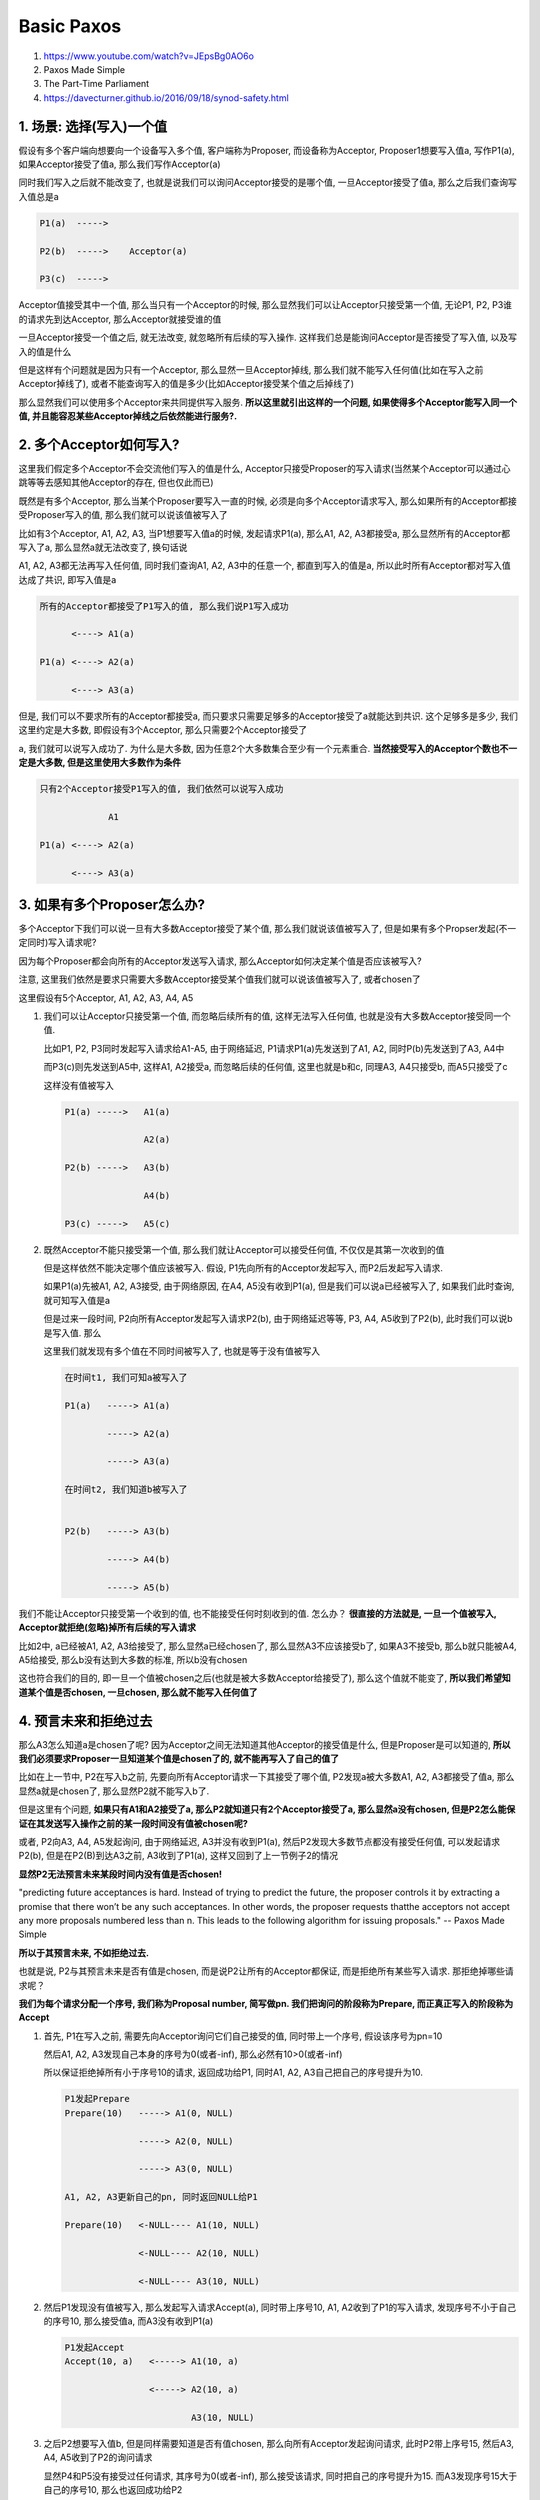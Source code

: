 Basic Paxos
###################

1. https://www.youtube.com/watch?v=JEpsBg0AO6o

2. Paxos Made Simple

3. The Part-Time Parliament

4. https://davecturner.github.io/2016/09/18/synod-safety.html


1. 场景: 选择(写入)一个值
============================

假设有多个客户端向想要向一个设备写入多个值, 客户端称为Proposer, 而设备称为Acceptor, Proposer1想要写入值a, 写作P1(a), 如果Acceptor接受了值a, 那么我们写作Acceptor(a)

同时我们写入之后就不能改变了, 也就是说我们可以询问Acceptor接受的是哪个值, 一旦Acceptor接受了值a, 那么之后我们查询写入值总是a


.. code-block::

    P1(a)  ----->

    P2(b)  ----->    Acceptor(a)

    P3(c)  ----->



Acceptor值接受其中一个值, 那么当只有一个Acceptor的时候, 那么显然我们可以让Acceptor只接受第一个值, 无论P1, P2, P3谁的请求先到达Acceptor, 那么Acceptor就接受谁的值

一旦Acceptor接受一个值之后, 就无法改变, 就忽略所有后续的写入操作. 这样我们总是能询问Acceptor是否接受了写入值, 以及写入的值是什么

但是这样有个问题就是因为只有一个Acceptor, 那么显然一旦Acceptor掉线, 那么我们就不能写入任何值(比如在写入之前Acceptor掉线了), 或者不能查询写入的值是多少(比如Acceptor接受某个值之后掉线了)

那么显然我们可以使用多个Acceptor来共同提供写入服务. **所以这里就引出这样的一个问题, 如果使得多个Acceptor能写入同一个值, 并且能容忍某些Acceptor掉线之后依然能进行服务?.**


2. 多个Acceptor如何写入?
============================

这里我们假定多个Acceptor不会交流他们写入的值是什么, Acceptor只接受Proposer的写入请求(当然某个Acceptor可以通过心跳等等去感知其他Acceptor的存在, 但也仅此而已)

既然是有多个Acceptor, 那么当某个Proposer要写入一直的时候, 必须是向多个Acceptor请求写入, 那么如果所有的Acceptor都接受Proposer写入的值, 那么我们就可以说该值被写入了

比如有3个Acceptor, A1, A2, A3, 当P1想要写入值a的时候, 发起请求P1(a), 那么A1, A2, A3都接受a, 那么显然所有的Acceptor都写入了a, 那么显然a就无法改变了, 换句话说

A1, A2, A3都无法再写入任何值, 同时我们查询A1, A2, A3中的任意一个, 都直到写入的值是a, 所以此时所有Acceptor都对写入值达成了共识, 即写入值是a


.. code-block::

    所有的Acceptor都接受了P1写入的值, 那么我们说P1写入成功

          <----> A1(a)

    P1(a) <----> A2(a)

          <----> A3(a)

但是, 我们可以不要求所有的Acceptor都接受a, 而只要求只需要足够多的Acceptor接受了a就能达到共识. 这个足够多是多少, 我们这里约定是大多数, 即假设有3个Acceptor, 那么只需要2个Acceptor接受了

a, 我们就可以说写入成功了. 为什么是大多数, 因为任意2个大多数集合至少有一个元素重合. **当然接受写入的Acceptor个数也不一定是大多数, 但是这里使用大多数作为条件**



.. code-block::

    只有2个Acceptor接受P1写入的值, 我们依然可以说写入成功

                 A1

    P1(a) <----> A2(a)

          <----> A3(a)



3. 如果有多个Proposer怎么办?
==================================


多个Acceptor下我们可以说一旦有大多数Acceptor接受了某个值, 那么我们就说该值被写入了, 但是如果有多个Propser发起(不一定同时)写入请求呢?


因为每个Proposer都会向所有的Acceptor发送写入请求, 那么Acceptor如何决定某个值是否应该被写入?


注意, 这里我们依然是要求只需要大多数Acceptor接受某个值我们就可以说该值被写入了, 或者chosen了

这里假设有5个Acceptor, A1, A2, A3, A4, A5


1. 我们可以让Acceptor只接受第一个值, 而忽略后续所有的值, 这样无法写入任何值, 也就是没有大多数Acceptor接受同一个值.

   比如P1, P2, P3同时发起写入请求给A1-A5, 由于网络延迟, P1请求P1(a)先发送到了A1, A2, 同时P(b)先发送到了A3, A4中

   而P3(c)则先发送到A5中, 这样A1, A2接受a, 而忽略后续的任何值, 这里也就是b和c, 同理A3, A4只接受b, 而A5只接受了c

   这样没有值被写入


   .. code-block::

       P1(a) ----->   A1(a)

                      A2(a)

       P2(b) ----->   A3(b)

                      A4(b)

       P3(c) ----->   A5(c)



2. 既然Acceptor不能只接受第一个值, 那么我们就让Acceptor可以接受任何值, 不仅仅是其第一次收到的值

   但是这样依然不能决定哪个值应该被写入. 假设, P1先向所有的Acceptor发起写入, 而P2后发起写入请求.

   如果P1(a)先被A1, A2, A3接受, 由于网络原因, 在A4, A5没有收到P1(a), 但是我们可以说a已经被写入了, 如果我们此时查询, 就可知写入值是a

   但是过来一段时间, P2向所有Acceptor发起写入请求P2(b), 由于网络延迟等等, P3, A4, A5收到了P2(b), 此时我们可以说b是写入值. 那么

   这里我们就发现有多个值在不同时间被写入了, 也就是等于没有值被写入


   .. code-block::

       在时间t1, 我们可知a被写入了

       P1(a)   -----> A1(a)

               -----> A2(a)

               -----> A3(a)

       在时间t2, 我们知道b被写入了


       P2(b)   -----> A3(b)

               -----> A4(b)

               -----> A5(b)



我们不能让Acceptor只接受第一个收到的值, 也不能接受任何时刻收到的值. 怎么办？ **很直接的方法就是, 一旦一个值被写入, Acceptor就拒绝(忽略)掉所有后续的写入请求**

比如2中, a已经被A1, A2, A3给接受了, 那么显然a已经chosen了, 那么显然A3不应该接受b了, 如果A3不接受b, 那么b就只能被A4, A5给接受, 那么b没有达到大多数的标准, 所以b没有chosen

这也符合我们的目的, 即一旦一个值被chosen之后(也就是被大多数Acceptor给接受了), 那么这个值就不能变了, **所以我们希望知道某个值是否chosen, 一旦chosen, 那么就不能写入任何值了**


4. 预言未来和拒绝过去
=========================

那么A3怎么知道a是chosen了呢? 因为Acceptor之间无法知道其他Acceptor的接受值是什么, 但是Proposer是可以知道的, **所以我们必须要求Proposer一旦知道某个值是chosen了的, 就不能再写入了自己的值了**

比如在上一节中, P2在写入b之前, 先要向所有Acceptor请求一下其接受了哪个值, P2发现a被大多数A1, A2, A3都接受了值a, 那么显然a就是chosen了, 那么显然P2就不能写入b了.

但是这里有个问题, **如果只有A1和A2接受了a, 那么P2就知道只有2个Acceptor接受了a, 那么显然a没有chosen, 但是P2怎么能保证在其发送写入操作之前的某一段时间没有值被chosen呢?**

或者, P2向A3, A4, A5发起询问, 由于网络延迟, A3并没有收到P1(a), 然后P2发现大多数节点都没有接受任何值, 可以发起请求P2(b), 但是在P2(B)到达A3之前, A3收到了P1(a), 这样又回到了上一节例子2的情况

**显然P2无法预言未来某段时间内没有值是否chosen!**


"predicting future acceptances is hard. Instead of trying to predict the future, the proposer controls it by extracting a promise that there
won’t be any such acceptances. In other words, the proposer requests thatthe acceptors not accept any more proposals numbered less than n. This
leads to the following algorithm for issuing proposals."
-- Paxos Made Simple

**所以于其预言未来, 不如拒绝过去.**


也就是说, P2与其预言未来是否有值是chosen, 而是说P2让所有的Acceptor都保证, 而是拒绝所有某些写入请求. 那拒绝掉哪些请求呢？

**我们为每个请求分配一个序号, 我们称为Proposal number, 简写做pn. 我们把询问的阶段称为Prepare, 而正真正写入的阶段称为Accept**


1. 首先, P1在写入之前, 需要先向Acceptor询问它们自己接受的值, 同时带上一个序号, 假设该序号为pn=10

   然后A1, A2, A3发现自己本身的序号为0(或者-inf), 那么必然有10>0(或者-inf)

   所以保证拒绝掉所有小于序号10的请求, 返回成功给P1, 同时A1, A2, A3自己把自己的序号提升为10.

   .. code-block::

       P1发起Prepare
       Prepare(10)   -----> A1(0, NULL)

                     -----> A2(0, NULL)

                     -----> A3(0, NULL)

       A1, A2, A3更新自己的pn, 同时返回NULL给P1

       Prepare(10)   <-NULL---- A1(10, NULL)

                     <-NULL---- A2(10, NULL)

                     <-NULL---- A3(10, NULL)


2. 然后P1发现没有值被写入, 那么发起写入请求Accept(a), 同时带上序号10, A1, A2收到了P1的写入请求, 发现序号不小于自己的序号10, 那么接受值a, 而A3没有收到P1(a)

   .. code-block::

       P1发起Accept
       Accept(10, a)   <-----> A1(10, a)

                       <-----> A2(10, a)

                               A3(10, NULL)

3. 之后P2想要写入值b, 但是同样需要知道是否有值chosen, 那么向所有Acceptor发起询问请求, 此时P2带上序号15, 然后A3, A4, A5收到了P2的询问请求

   显然P4和P5没有接受过任何请求, 其序号为0(或者-inf), 那么接受该请求, 同时把自己的序号提升为15. 而A3发现序号15大于自己的序号10, 那么也返回成功给P2

   .. code-block::

       P2发起Prepare
       Prepare(15)  <-----> A3(15, NULL)

                    <-----> A4(15, NULL)

                    <-----> A5(15, NULL)

4. 此时P2发现没有值被接受, 所以可以发起写入操作, 发起P2(b), 同时带上序号15

   .. code-block::

       P2发起Accept
       Accept(15, b)  <-----> A3(15, b)

                      <-----> A4(15, b)

                      <-----> A5(15, b)

5. 此时P1的Accept(10, a)到达了A3, 那么A3发现其序号10小于自己的序号15, 则拒绝掉此次Accept

   .. code-block::

       P1的Acceptd到达A3
       Accept(10, a)  -----> A3(15, b), A3拒绝



6. 最后, 只有b是chosen了, 而a没有chosen


5. 选择哪个值写入?
=========================

在小节3中提到的例子2中, 如果P1发送的P1(a)被A3给接受了, 而P2发起询问请求给A3的时候, A3发现序号大于自己的序号, 那么返回成功, 同时带上自己已经接受了值a

但是P2不知道A1, A2是否接受了a, 只知道A4, A5没有接受任何值, 而A3接受了a, 所以无法决定a是否chosen了.

.. code-block::

    P1发送Accept, A3接受了a
    Accept(10, a)   <-----> A1(10, a)

                    <-----> A2(10, a)

                    <-----> A3(10, a)

    P2发送Prepare, 发现A3已经接受了a, a是否chosen了呢?
    Prepare(15)    <-----> A3(15, a)

                   <-----> A4(15, NULL)

                   <-----> A5(15, NULL)

**P2发现A3接收了a, 但是A4和A5都没接收任何值, 那P2能选择自己的值b作为写入值吗? 显然不行**

如果a没有被A1, A2给接受, 那么显然P2可以写入b, 因为a没有被大多数Acceptor接收, 但是如果A1, A2都接收了a

那么P2再选择写入b的话, 岂不是有两个值chosen了, 或者说P2改变了chosen值a, 这样不允许的!

5.1 选择最大的值作为写入值
-------------------------------

paxos中提到, 如果没有任何acceptor接受了任何值, 那么我们可以提交任何值. 这个我们可以理解, 但是如果有某些acceptor已经接受了某些值呢?

**我们需要选择已经接收的值中, proposal number最大的那个作为写入的值!!!**

在Paxos Made Simple中, 提到

For any v and n, if a proposal with value v and number n is issued, then there is a set S consisting of a majority of acceptors such that
either (a) no acceptor in S has accepted any proposal numbered less than n, or (b) v is the value of the highest-numbered proposal among
all proposals numbered less than n accepted by the acceptors in S.

对于情况(a), 那么就是所有的acceptor都没有接受过任何值, 那么我们可以接受任何值, 而(b)就是(a)的相反面, 也就是肯定有某些acceptor已经接受了

某些值, 那么我们需要在这些已经接受了某些值得acceptor中, 选择接受的proposal number最大的作为写入值!

假设A3, A4, A5分别接受了pn和值为(10, a), (11, q), (12, k), 那么P2选择proposal number最大的值作为写入值

A3(pn=10, accepted_pn=10, value=a)第一个10表示当前最大的序号为10, 第二个10表示接受值a的时候, 所带上的序号为10

.. code-block::

    P17发起prepare
    Prepare(15)   -----> A3(10, 10, a)

                  -----> A4(11, 11, q)

                  -----> A5(12, 12, k)

    P17收到了(10, a), (11, q), (12, k)返回
    Prepare(15)    <---(10,a)-- A3(15, 10, a)

                   <---(11,q)-- A4(15, 11, q)

                   <---(12,k)-- A5(15, 12, k)

    P17选择序号最大的值作为写入值, 也就是k
    Accept(15, k)   <-----> A3(15, 15, k)

                    <-----> A4(15, 15, k)

                    <-----> A5(15, 15, k)

为什么会出现这样的情况? 因为网络原因

1. P1发送Accept(10, a)的时候, 只有A3收到了请求.

2. P2在发送Prepare(11)的时候, A3没有收到请求但是A1, A2, A4收到了, 然后A2的Accept(11, q)只有A4收到了

3. P3的Prepare(12)只有A1, A2, A5收到了, 然后P3的Accept(12, k)只有A5收到了

4. 最后P17发起Prepare(15), 只有A3, A4, A5收到了

**为什么选择收到的prepare返回中, proposal number最大的值作为写入值? 例子中的(15,k)**

既然收到的prepare返回中, accepted_pn有很多个值, 意味着, 每一轮的prepare都成功了!!!

比如上面的例子中, P1, P2, P3的Prepare都成功了! 那么意味着P2会把P1的Accept给阻止掉, P3会把P2的Accept给阻止掉!

**所以最大的accepted_pn才是最可能chosen的值!! 但是为什么是最可能而不是一定是chosen的值?**

因为最大的accepted_pn的Accept可能也没成功!!, 比如上面例子中的P3, 其Accept会被P17的Prepare给阻止掉!!!

但是P17依旧看到了P1, P2, P3所写入的值, 显然P17不知道P3的写入是否被大多数接受了, 但它知道P3的写入之前, P3的prepare是被大多数确认的!

那么P3很可能写入成功了, 所以必须把P3的k作为写入值, 无论P3的Accept是否成功!

所以我们必须选择accepted_pn最大对应的值作为写入值!!

回到第一个例子

.. code-block::

    P1发送Accept, A3接受了a
    Accept(10, a)   <-----> A1(10, 10, a)

                    <-----> A2(10, 10, a)

                    <-----> A3(10, 10, a)

    P2发送Prepare, 发现A3已经接受了a, a可以是chosen也可以不是chosen, 无论如何, 我们都需要选择a作为写入值
    Prepare(15)    <--(10,a)-------- A3(15, 10, a)

                   <--(NULL,NULL)--- A4(15, NULL, NULL)

                   <--(NULL,NULL)--- A5(15, NULL, NULL)

显然P2要选择a作为写入值, 因为a的accepted_pn=10, 其proposal number最大

Acceptor中的proposal number约束
===============================================

Acceptor是否接受同一个proposal number的Prepare请求? Paxos Made Simple中提到是不可以的(greater than)

"If an acceptor receives a prepare request with number n **greater than** that of any prepare request to which it has already responded,
then it responds to the request with a promise not to accept any more proposals numbered **less than** n and with the
highest-numbered proposal (if any) that it has accepted"

Acceptor是否接受同一个proposal number的Accept请求? 可以的

"If an acceptor receives an accept request for a proposal numbered n, it accepts the proposal unless it has already responded to a prepare
request having a number greater than n."

这里提到it accepts the proposal unless it has already responded to a prepare request having a number greater than n.

也就是说只有收到更大的proposal number的prepare请求才不能接收当前accept, 否则acceptor则直接接受该Accept请求


Basic Paxos协议
======================

1. 协议中有两个角色Proposer和Acceptor(其中还有一个Learner的角色, 这里先忽略但不会影响协议的正确性, 在Multi-Paxos中会提到)

   Proposer是发起写入的角色, 而Acceptor是投票的角色, 只有超过一半(大多数)的Acceptor向某个值投了票, 那么才能说某个值是chosen

2. Paxos是一个两阶段的协议, 首先是一个让Acceptor做出保证不接受任何小于当前序号请求的阶段, 称为Prepare阶段, 以及一个写入阶段, 称为Accept阶段

3. 每次发起新一轮协议之前(也就是执行新一轮的Prepare/Acceptor), Proposer选择一个序号, 即Proposal Nnumber, pn, 作为当前轮的序号

   Acceptor收到任何请求的时候, 首先判断如果请求的pn **是否小于** 自己当前的pn序号, 小于则拒绝该请求

   如果该pn大于自己的pn, 那么更新自己的pn为最新的pn, 这样任何小于该pn的请求都会被拒绝掉!

   Prepare阶段就是为了更新Acceptor的Proposal Number, 拒绝掉所有"老"的请求

4. Basic Paxos是一个多轮的协议, 也就是说P2发现自己发出的Prepare或者Accept请求没有成功, 比如没有得到大多数Acceptor返回

   那么选择一个更大的Proposal number, 继续新的一轮协议

5. 具体的流程请参考视频1


Liveness问题
==================

paxos保证了即使多个Proposal number, 那么一旦有值被chosen, 那么绝对不会被改变, 也就是不影响其正确性

但是有可能没有proposer能写入任何值, 也就是出现了活锁

也就是P1发起Prepare(n)之后, P2发起了Prepare(n1), n1>n, 然后P1发现写入失败, 然后使用一个更大的pn=n3, n3>n2, 发起Prepare, 然后P2写入失败, 又使用

n4, n4>n3来发起Prepare, 最终没有人能写入任何值

Basic Paxos正确性的归纳证明
=============================

Paxos Made Simple的归纳法证明其正确性, 其正确性为不可能有两个值被chosen

一个proposal请求由一个proposal number和一个值v组成, 写作proposal(pn, v), **同时任意两个大多数集合至少有1一个元素重合, 这样非常重要的条件**

1. P2. If a proposal with value v is chosen, then every higher-numbered proposal that is chosen has value v.

   如果一个proposal(n, v)已经是chosen了, 那么任何大于n的的proposal, 其chosen值都是v

   这样就能保证一旦一个值被chosen了就不会改变, 所以就要求所有未来任何chosen的值都是v

   **为什么未来还可以选择一个值为chosen?**

   这是因为Acceptor是可以接受任何 **不小于** 其proposal number的写入操作的

   因为我们总是可以chosen多个值, 所以如果我们希望chosen值, 假设为v, 不能改变, 那么必然有任何未来的chosen的值都等于v

2. P2a. If a proposal with value v is chosen, then every higher-numbered proposal accepted by any acceptor has value v.

   一个proposal(n, v)被认为是chosen, 那么必然有大多数的Acceptor都accept了proposal(n, v), **也就是说chosen依赖于Acceptor的accept行为**

   由P2得出, 一个值是chosen了, 那么未来所有的chosen值都是v, 那么又由于chosen意味着/等同于被大都数Acceptor给accept了

   所以这里说一旦Proposal(n, v)成为chosen, 那么之后所有proposal(ni, vi), ni>n, 都会被大多数Acceptor给accept, 那么要保持

   v == vi, 那么就要求所有的Acceptor执行accept的时候, 值为v

3. P2b. If a proposal with value v is chosen, then every higher-numbered proposal issued by any proposer has value v.

   由于Acceptor依赖于Proposer, 显然又P2a可以推论出, 对于Proposal(ni, vi), ni>n, 有Proposer发送的时候, vi == v

4. P2b如何能保证P2是满足的呢?

   假设v在proposal number为m的时候已经被chosen了, 那么我们需要证明任何n > m, 其chosen的值vn == v

   这里文中使用了归纳法, 里面说明在P2b条件下, 也就是对于所有m, ..., n-1的proposal number, Proposer发起的accept请求, 其值都是v

   所以我们有, m, v已经是chosen了, 对于m, ..., n-1的proposal number中, 所有的Proposer发起的accept的值都是v, 对于proposal number为n, 其chosen的值vi

   由于m, v是chosen的, 那么显然有一个至少包含大多数节点的集合C, 每一个Acceptor都accept了值v

   又由于我们假设了P2b, 那么对于每个m, .., n-1, 我们都发送了v给所有的Acceptor, 也就是

   对于proposal number=i, Proposer发送值为v给所有的Acceptor, 这里能发送proposal请求, 隐含了至少大多数集合响应了i的prepare请求!

   i的proposal请求可能只有一部分Acceptor接收到, 这个收到i的proposal请求的集合为Ci, Ci可能为空

   同理, 对于i+1, i+2, ..., n-1, 我们有集合Ci+1, Ci+2, Cn-1, 所有这些集合如果不为空, 那么其中的Acceptor接收到proposal请求的时候, 值都是v

   那么对于proposal number=n, 我们先发送prepare, 得到大多数Acceptor响应, 此时这个集合为Cn, Cn至少包含大多数集合

   那么显然Cn和Cm, Cm+1, ..., Cn-1至少有一个元素相交, 又由于Cm, ..., Cn-1中所有的值都是v, 那么显然Cn中, 如果Acceptor已经accept了某个值, 那么必然是v

   那么n从Cn得到的信息来看, 要想满足P2, 在n我们必须选择proposal number最大的值作为自己的写入值, 才能保证P2满足

   如果没有acceptor接收过任何一个值, 那么我们可以提交任何值


Basic Paxos正确性的反证法证明
===============================

参考4的翻译了一下, 反证法更好理解一点

如果在P, Q两个时间点, 或者更准确的说, 如果对于两个Proposal number, P和Q, 其中P < Q, 如果P和Q分别chosen了一个值vp, vq, 有没有可能vp != vq

**注意这里的前提条件是vp和vq是chosen的, 这里暗示了这样一个条件, vp和vq分别被P的大多数集合和Q的大多数集合给accept了, 这是最重要的前提!**


.. code-block::

    P,vp                        Q,vq
     .----------------------------.

     vp == vq?

如果vp和vq不相等, 那么在P和Q之间的某个R, 其chosen的值是第一个值不等于vp.


.. code-block::

    P,vp    M      R,vr             Q,vq
     .------------- . ----------------.

     vp == vm
     vp != vr

也就是说对于所有m, P <= M < R, chosen的值都是vp. 既然vp已经chosen了, 那么显然在P, 有一个至少大多数节点的集合accept了vp, 这个集合称为s

对于R, 其要发起accept操作, 那么必然先发起prepare操作, 在R发起prepare操作的时候必然得到至少大多数节点返回

**为什么?**

因为我们在假设种提到在R时间点, 有一个chosen的值vr, 有vr!=vp, 那么显然R的prepare请求必须得到至少大多数节点同意.

因为我们直到大多数集合至少有一个节点相交, 假设这些相交的节点为a, 那么a必然先收到P的accept请求, 然后再收到R的prepare, 这个顺序不可能变

**为什么?**

因为我们再假设在P种chosen的值是vp, 那么a如果先收到R的prepare, 那么a会拒绝掉P的accept请求, 显然会导致vp不能chosen, 这个和假设相矛盾

又由于对于所有的m, P <= M < R, 有vm == vp, 那么对于R, 发送prepare之后, 收到的返回中, 最大proposal number对应的值就是vp

所以对于a, 他们在R之前, 收到的所有accept请求中, 值总是vp, 也就是a最大的proposal number对应的值就是vp

R不仅仅收到a的返回, 也收到其他节点的返回, 这些节点为c, c是和s不相交的部分, c中是否有节点, 接收了大于R的proposal number的请求?

**不可能, 为什么?**

因为我们假设在R这个时间点, 其chosen的值为vr, 那么必然有R会被某个大多数集合给接收, 这些节点如果接收了大于R的proposal number请求的话

那么vr是不可能chosen的, 这与假设相悖

所以c中的所有节点, 收到的accept都小于R, 大于P, 那么显然c中最大proposal number对应的值就是vp, 那么有

vr == vp, 这样于假设相悖. 所以我们得到vp == vq






